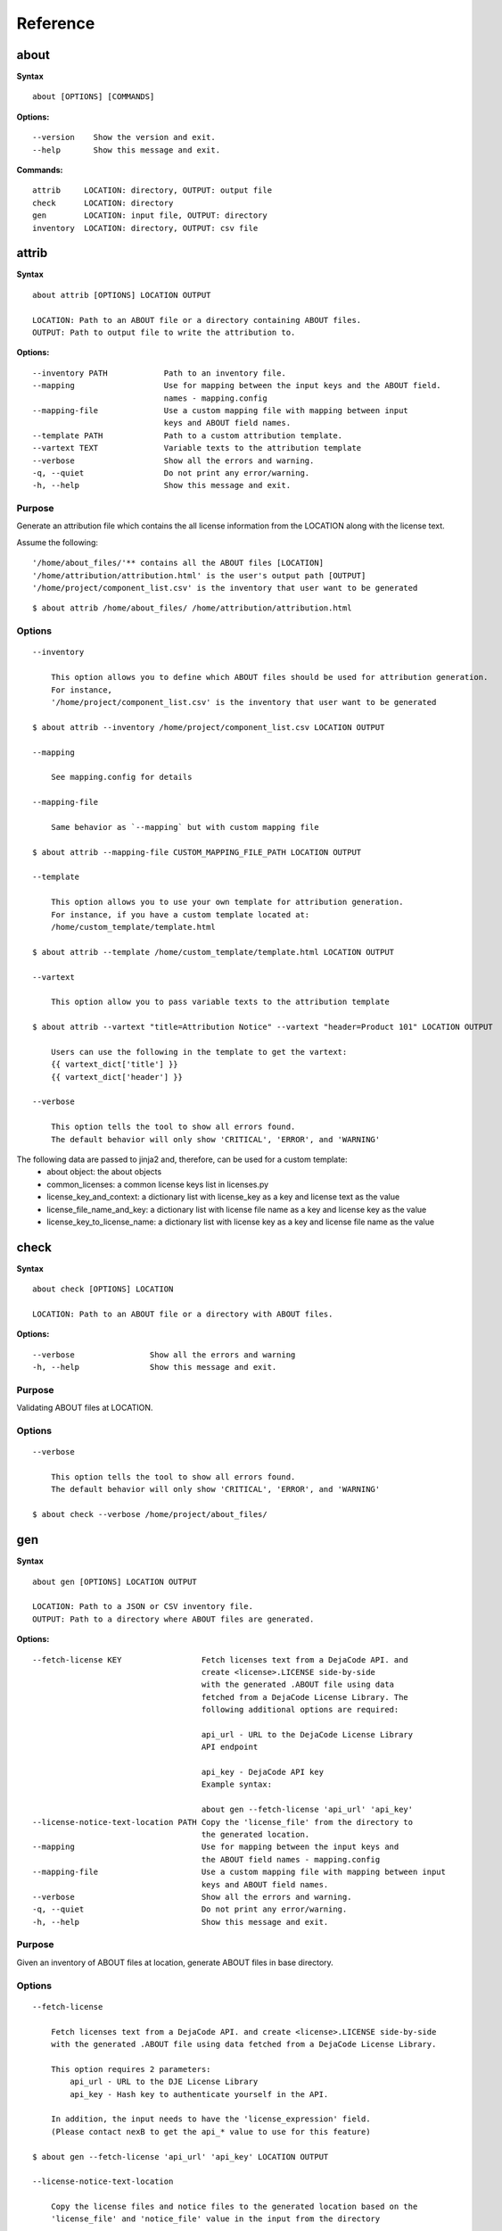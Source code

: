 Reference
=========

about
-----

**Syntax**

::

    about [OPTIONS] [COMMANDS]

**Options:**

::

    --version    Show the version and exit.
    --help       Show this message and exit.

**Commands:**

::

  attrib     LOCATION: directory, OUTPUT: output file
  check      LOCATION: directory
  gen        LOCATION: input file, OUTPUT: directory
  inventory  LOCATION: directory, OUTPUT: csv file


attrib
------

**Syntax**

::

    about attrib [OPTIONS] LOCATION OUTPUT

    LOCATION: Path to an ABOUT file or a directory containing ABOUT files.
    OUTPUT: Path to output file to write the attribution to.

**Options:**

::

    --inventory PATH            Path to an inventory file.
    --mapping                   Use for mapping between the input keys and the ABOUT field.
                                names - mapping.config
    --mapping-file              Use a custom mapping file with mapping between input
                                keys and ABOUT field names.
    --template PATH             Path to a custom attribution template.
    --vartext TEXT              Variable texts to the attribution template
    --verbose                   Show all the errors and warning.
    -q, --quiet                 Do not print any error/warning.
    -h, --help                  Show this message and exit.

Purpose
^^^^^^^
Generate an attribution file which contains the all license information
from the LOCATION along with the license text.

Assume the following:

::

    '/home/about_files/'** contains all the ABOUT files [LOCATION]
    '/home/attribution/attribution.html' is the user's output path [OUTPUT]
    '/home/project/component_list.csv' is the inventory that user want to be generated

::

    $ about attrib /home/about_files/ /home/attribution/attribution.html

Options
^^^^^^^

::

    --inventory

        This option allows you to define which ABOUT files should be used for attribution generation.
        For instance,
        '/home/project/component_list.csv' is the inventory that user want to be generated

    $ about attrib --inventory /home/project/component_list.csv LOCATION OUTPUT

    --mapping

        See mapping.config for details

    --mapping-file

        Same behavior as `--mapping` but with custom mapping file

    $ about attrib --mapping-file CUSTOM_MAPPING_FILE_PATH LOCATION OUTPUT

    --template

        This option allows you to use your own template for attribution generation.
        For instance, if you have a custom template located at:
        /home/custom_template/template.html

    $ about attrib --template /home/custom_template/template.html LOCATION OUTPUT

    --vartext

        This option allow you to pass variable texts to the attribution template

    $ about attrib --vartext "title=Attribution Notice" --vartext "header=Product 101" LOCATION OUTPUT

        Users can use the following in the template to get the vartext:
        {{ vartext_dict['title'] }}
        {{ vartext_dict['header'] }} 

    --verbose

        This option tells the tool to show all errors found.
        The default behavior will only show 'CRITICAL', 'ERROR', and 'WARNING'


The following data are passed to jinja2 and, therefore, can be used for a custom template:
 * about object: the about objects
 * common_licenses: a common license keys list in licenses.py
 * license_key_and_context: a dictionary list with license_key as a key and license text as the value
 * license_file_name_and_key: a dictionary list with license file name as a key and license key as the value
 * license_key_to_license_name: a dictionary list with license key as a key and license file name as the value


check
-----

**Syntax**

::

    about check [OPTIONS] LOCATION

    LOCATION: Path to an ABOUT file or a directory with ABOUT files.

**Options:**

::

    --verbose                Show all the errors and warning
    -h, --help               Show this message and exit.

Purpose
^^^^^^^
Validating ABOUT files at LOCATION.

Options
^^^^^^^

::

    --verbose

        This option tells the tool to show all errors found.
        The default behavior will only show 'CRITICAL', 'ERROR', and 'WARNING'

    $ about check --verbose /home/project/about_files/


gen
---

**Syntax**

::

    about gen [OPTIONS] LOCATION OUTPUT

    LOCATION: Path to a JSON or CSV inventory file.
    OUTPUT: Path to a directory where ABOUT files are generated.

**Options:**

::

    --fetch-license KEY                 Fetch licenses text from a DejaCode API. and
                                        create <license>.LICENSE side-by-side
                                        with the generated .ABOUT file using data
                                        fetched from a DejaCode License Library. The
                                        following additional options are required:

                                        api_url - URL to the DejaCode License Library
                                        API endpoint

                                        api_key - DejaCode API key
                                        Example syntax:

                                        about gen --fetch-license 'api_url' 'api_key'
    --license-notice-text-location PATH Copy the 'license_file' from the directory to
                                        the generated location.
    --mapping                           Use for mapping between the input keys and
                                        the ABOUT field names - mapping.config
    --mapping-file                      Use a custom mapping file with mapping between input
                                        keys and ABOUT field names.
    --verbose                           Show all the errors and warning.
    -q, --quiet                         Do not print any error/warning.
    -h, --help                          Show this message and exit.

Purpose
^^^^^^^
Given an inventory of ABOUT files at location, generate ABOUT files in base directory.

Options
^^^^^^^

::

    --fetch-license

        Fetch licenses text from a DejaCode API. and create <license>.LICENSE side-by-side
        with the generated .ABOUT file using data fetched from a DejaCode License Library.

        This option requires 2 parameters:
            api_url - URL to the DJE License Library
            api_key - Hash key to authenticate yourself in the API.

        In addition, the input needs to have the 'license_expression' field.
        (Please contact nexB to get the api_* value to use for this feature)

    $ about gen --fetch-license 'api_url' 'api_key' LOCATION OUTPUT

    --license-notice-text-location

        Copy the license files and notice files to the generated location based on the 
        'license_file' and 'notice_file' value in the input from the directory

        For instance,
        the directory, /home/licenses_notices/, contains all the licenses and notices that you want:
        /home/license/apache2.LICENSE
        /home/license/jquery.js.NOTICE

    $ about gen --license-notice-text-location /home/licenses_notices/ LOCATION OUTPUT

    --mapping

        See mapping.config for details

    --mapping-file

        Same behavior as `--mapping` but with custom mapping file

    $ about attrib --mapping-file CUSTOM_MAPPING_FILE_PATH LOCATION OUTPUT

    --verbose

        This option tells the tool to show all errors found.
        The default behavior will only show 'CRITICAL', 'ERROR', and 'WARNING'


inventory
---------

**Syntax**

::

    about inventory [OPTIONS] LOCATION OUTPUT

    LOCATION: Path to an ABOUT file or a directory with ABOUT files.
    OUTPUT: Path to the JSON or CSV inventory file to create.

**Options:**

::

    --filter TEXT               Filter for the output inventory.
    -f, --format [json|csv]     Set OUTPUT file format.  [default: csv]
    --mapping                   Use file mapping.config to collect the defined not supported fields in ABOUT files.
    --mapping-file              Use a custom mapping file with mapping between input
                                keys and ABOUT field names.
    --mapping-output FILE       Use a custom mapping file with mapping between
                                ABOUT field names and output keys
    --verbose                   Show all the errors and warning.
    -q, --quiet                 Do not print any error/warning.
    -h, --help                  Show this message and exit.

Purpose
^^^^^^^
Collect a JSON or CSV inventory of components from ABOUT files.

Options
^^^^^^^

::

    -filter TEXT
 
        Filter for the output inventory.

    $ about inventory --filter "license_expression=gpl-2.0" LOCATION OUTPUT

    The above command will only inventory the ABOUT files which have the "license_expression: gpl-2.0"

    -f, --format [json|csv]
 
        Set OUTPUT file format.  [default: csv]

    $ about inventory -f json LOCATION OUTPUT

    --mapping

        See mapping.config for details

    --mapping-file

        Same behavior as `--mapping` but with custom mapping file

    $ about inventory --mapping-file CUSTOM_MAPPING_FILE_PATH LOCATION OUTPUT

    --mapping-output

        Same behavior as `--mapping-file` but with custom mapping file
        In the custom mapping file, the left side is the custom key name where
        the right side is the ABOUT field name. For instance,
        Component: name
        
        The "Component" is a custom field name for the output
        The "name" is one of the defaul ABOUT field name that user want to convert

    $ about inventory --mapping-output CUSTOM_MAPPING_FILE_PATH LOCATION OUTPUT

    --verbose

        This option tells the tool to show all errors found.
        The default behavior will only show 'CRITICAL', 'ERROR', and 'WARNING'


Special Notes
-------------
Multiple licenses support format
^^^^^^^^^^^^^^^^^^^^^^^^^^^^^^^^
The multiple licenses support format for CSV files are separated by line break

+----------------+------+-----------------+----------------------+
| about_resource | name | license_key     | license_file         |
+----------------+------+-----------------+----------------------+
| test.tar.xz    | test | | apache-2.0    | | apache-2.0.LICENSE |
|                |      | | mit           | | mit.LICENSE        |
+----------------+------+-----------------+----------------------+


The multiple licenses support format for ABOUT files are by "grouping" with the keyword "licenses"

::

    about_resource: test.tar.xz
    name: test
    licenses:
        -   key: apache 2.0
            name: apache-2.0.LICENSE
        -   key: mit
            name: mit.LICENSE

